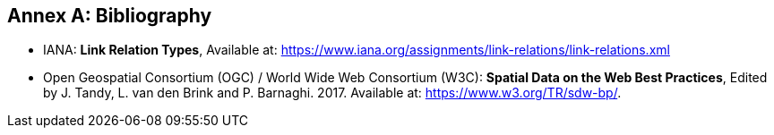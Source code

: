 [appendix]
:appendix-caption: Annex
[[Bibliography]]
== Bibliography

* [[link-relations]] IANA: **Link Relation Types**, Available at: https://www.iana.org/assignments/link-relations/link-relations.xml

* [[spatial_data_on_the_web]] Open Geospatial Consortium (OGC) / World Wide Web Consortium (W3C): **Spatial Data on the Web Best Practices**, Edited by J. Tandy, L. van den Brink and P. Barnaghi. 2017. Available at: https://www.w3.org/TR/sdw-bp/.